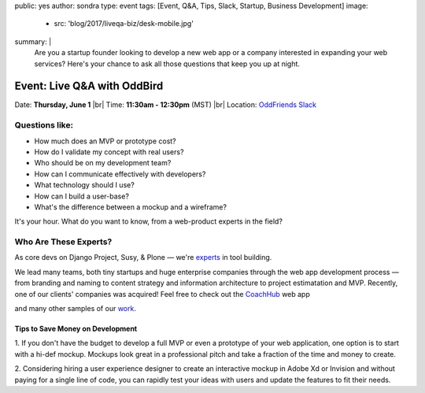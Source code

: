 public: yes
author: sondra
type: event
tags: [Event, Q&A, Tips, Slack, Startup, Business Development]
image:
  - src: 'blog/2017/liveqa-biz/desk-mobile.jpg'
summary: |
  Are you a startup founder
  looking to develop a new web app
  or a company interested in expanding your web services?
  Here's your chance
  to ask all those questions
  that keep you up at night.

  .. callmacro:: content.macros.j2#link_button
    :url: 'http://friends.oddbird.net'

    Join the channel for our Q&A


Event: Live Q&A with OddBird
============================

Date: **Thursday, June 1** |br|
Time: **11:30am - 12:30pm** (MST) |br|
Location: `OddFriends Slack`_

.. _OddFriends Slack: http://friends.oddbird.net

.. |br| raw:: html

  <br/>


Questions like:
...............

- How much does an MVP or prototype cost?
- How do I validate my concept with real users?
- Who should be on my development team?
- How can I communicate effectively with developers?
- What technology should I use?
- How can I build a user-base?
- What's the difference between a mockup and a wireframe?

It's your hour.
What do you want to know,
from a web-product experts in the field?

Who Are These Experts?
......................

As core devs on Django Project, Susy, & Plone —
we're `experts`_ in tool building.

.. _experts: /birds/

We lead many teams, both tiny startups
and huge enterprise companies
through the web app development process —
from branding and naming
to content strategy and information architecture
to project estimatation and MVP.
Recently, one of our clients' companies
was acquired!
Feel free to check out the `CoachHub`_ web app

.. _coachhub: /work/coachhub/

and many other samples of our `work`_.

.. _work: /work/

Tips to Save Money on Development
---------------------------------

1. If you don't have the budget
to develop a full MVP or even a prototype
of your web application,
one option is to start with a hi-def mockup.
Mockups look great in a professional pitch
and take a fraction of the time and money to create.

2. Considering hiring a user experience designer
to create an interactive mockup
in Adobe Xd or Invision
and without paying for a single line of code,
you can rapidly test your ideas with users
and update the features to fit their needs.

.. callmacro:: content.macros.j2#link_button
  :url: 'http://friends.oddbird.net'

  Join the channel for our Q&A
